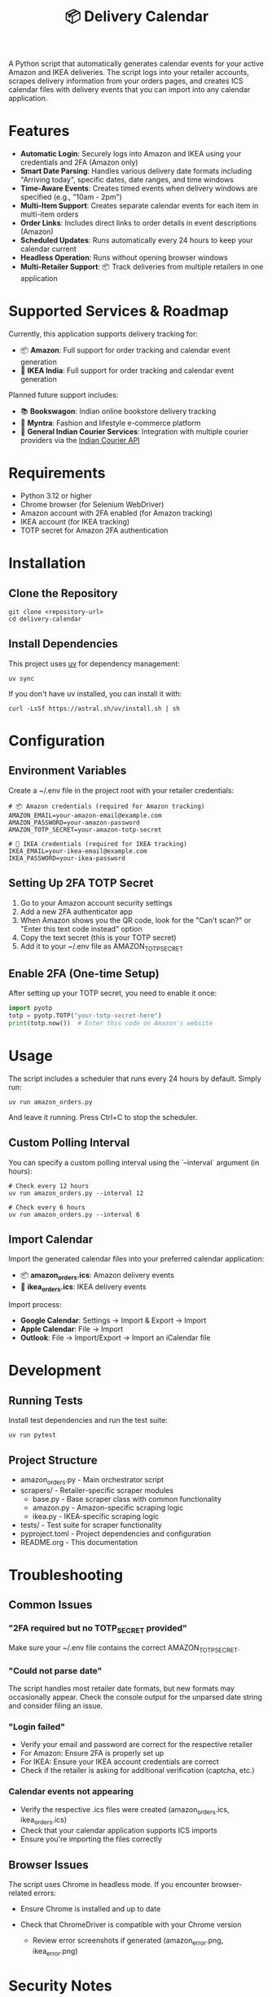 #+TITLE: 📦 Delivery Calendar

A Python script that automatically generates calendar events for your active Amazon and IKEA deliveries. The script logs into your retailer accounts, scrapes delivery information from your orders pages, and creates ICS calendar files with delivery events that you can import into any calendar application.

* Features

- *Automatic Login*: Securely logs into Amazon and IKEA using your credentials and 2FA (Amazon only)
- *Smart Date Parsing*: Handles various delivery date formats including "Arriving today", specific dates, date ranges, and time windows
- *Time-Aware Events*: Creates timed events when delivery windows are specified (e.g., "10am - 2pm")
- *Multi-Item Support*: Creates separate calendar events for each item in multi-item orders
- *Order Links*: Includes direct links to order details in event descriptions (Amazon)
- *Scheduled Updates*: Runs automatically every 24 hours to keep your calendar current
- *Headless Operation*: Runs without opening browser windows
- *Multi-Retailer Support*: 📦 Track deliveries from multiple retailers in one application

* Supported Services & Roadmap

Currently, this application supports delivery tracking for:


- 📦 *Amazon*: Full support for order tracking and calendar event generation
- 🚚 *IKEA India*: Full support for order tracking and calendar event generation

Planned future support includes:

- 📚 *Bookswagon*: Indian online bookstore delivery tracking
- 👗 *Myntra*: Fashion and lifestyle e-commerce platform
- 🚛 *General Indian Courier Services*: Integration with multiple courier providers via the [[https://github.com/rajatdhoot123/indian-courier-api][Indian Courier API]]
    

* Requirements


- Python 3.12 or higher
- Chrome browser (for Selenium WebDriver)
- Amazon account with 2FA enabled (for Amazon tracking)
- IKEA account (for IKEA tracking)
- TOTP secret for Amazon 2FA authentication
    

* Installation

** Clone the Repository
#+begin_src shell
git clone <repository-url>
cd delivery-calendar
#+end_src

** Install Dependencies
This project uses [[https://docs.astral.sh/uv/][uv]] for dependency management:

#+begin_src shell
uv sync
#+end_src

If you don't have uv installed, you can install it with:
#+begin_src shell
curl -LsSf https://astral.sh/uv/install.sh | sh
#+end_src

* Configuration

** Environment Variables

Create a ~/.env file in the project root with your retailer credentials:

#+begin_src shell
# 📦 Amazon credentials (required for Amazon tracking)
AMAZON_EMAIL=your-amazon-email@example.com
AMAZON_PASSWORD=your-amazon-password
AMAZON_TOTP_SECRET=your-amazon-totp-secret

# 🚚 IKEA credentials (required for IKEA tracking)
IKEA_EMAIL=your-ikea-email@example.com
IKEA_PASSWORD=your-ikea-password
#+end_src
    

** Setting Up 2FA TOTP Secret
1. Go to your Amazon account security settings
2. Add a new 2FA authenticator app
3. When Amazon shows you the QR code, look for the "Can't scan?" or "Enter this text code instead" option
4. Copy the text secret (this is your TOTP secret)
5. Add it to your ~/.env file as AMAZON_TOTP_SECRET

** Enable 2FA (One-time Setup)
After setting up your TOTP secret, you need to enable it once:

#+begin_src python
import pyotp
totp = pyotp.TOTP("your-totp-secret-here")
print(totp.now())  # Enter this code on Amazon's website
#+end_src

* Usage
The script includes a scheduler that runs every 24 hours by default. Simply run:

#+begin_src shell
uv run amazon_orders.py
#+end_src

And leave it running. Press Ctrl+C to stop the scheduler.

** Custom Polling Interval
You can specify a custom polling interval using the `--interval` argument (in hours):

#+begin_src shell
# Check every 12 hours
uv run amazon_orders.py --interval 12

# Check every 6 hours
uv run amazon_orders.py --interval 6
#+end_src


** Import Calendar

Import the generated calendar files into your preferred calendar application:

- 📦 *amazon_orders.ics*: Amazon delivery events
- 🚚 *ikea_orders.ics*: IKEA delivery events

Import process:
- *Google Calendar*: Settings → Import & Export → Import
- *Apple Calendar*: File → Import
- *Outlook*: File → Import/Export → Import an iCalendar file

    
* Development

** Running Tests
Install test dependencies and run the test suite:

#+begin_src shell
uv run pytest
#+end_src


** Project Structure
- amazon_orders.py - Main orchestrator script
- scrapers/ - Retailer-specific scraper modules
  - base.py - Base scraper class with common functionality
  - amazon.py - Amazon-specific scraping logic
  - ikea.py - IKEA-specific scraping logic
- tests/ - Test suite for scraper functionality
- pyproject.toml - Project dependencies and configuration
- README.org - This documentation
    

* Troubleshooting

** Common Issues


*** "2FA required but no TOTP_SECRET provided"
Make sure your ~/.env file contains the correct AMAZON_TOTP_SECRET.

*** "Could not parse date"
The script handles most retailer date formats, but new formats may occasionally appear. Check the console output for the unparsed date string and consider filing an issue.

*** "Login failed"
- Verify your email and password are correct for the respective retailer
- For Amazon: Ensure 2FA is properly set up
- For IKEA: Ensure your IKEA account credentials are correct
- Check if the retailer is asking for additional verification (captcha, etc.)

*** Calendar events not appearing
- Verify the respective .ics files were created (amazon_orders.ics, ikea_orders.ics)
- Check that your calendar application supports ICS imports
- Ensure you're importing the files correctly

    
** Browser Issues
The script uses Chrome in headless mode. If you encounter browser-related errors:
- Ensure Chrome is installed and up to date
- Check that ChromeDriver is compatible with your Chrome version

 - Review error screenshots if generated (amazon_error.png, ikea_error.png)
    

* Security Notes


 - Store your credentials securely in the ~/.env file
 - Never commit your ~/.env file to version control
 - The script only accesses your retailer orders pages (Amazon, IKEA)
 - All authentication is done locally on your machine
 - Respect each retailer's terms of service when using this script

    
* Contributing
This project welcomes contributions! The codebase is largely LLM-generated, making it a good example of AI-assisted development for practical automation tasks.

* License
This project is provided as-is for personal use. Please respect Amazon's terms of service when using this script.

